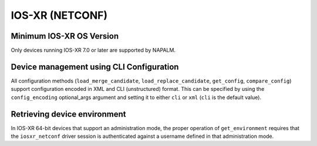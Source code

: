 IOS-XR (NETCONF)
----------------


Minimum IOS-XR OS Version
~~~~~~~~~~~~~~~~~~~~~~~~~
Only devices running IOS-XR 7.0 or later are supported by NAPALM.


Device management using CLI Configuration
~~~~~~~~~~~~~~~~~~~~~~~~~~~~~~~~~~~~~~~~~
All configuration methods (``load_merge_candidate``, ``load_replace_candidate``, ``get_config``, ``compare_config``) support configuration encoded in XML and CLI (unstructured) format. This can be specified by using the ``config_encoding`` optional_args argument and setting it to either ``cli`` or ``xml`` (``cli`` is the default value).


Retrieving device environment
~~~~~~~~~~~~~~~~~~~~~~~~~~~~~
In IOS-XR 64-bit devices that support an administration mode, the proper operation of ``get_environment`` requires that the ``iosxr_netconf`` driver session is authenticated against a username defined in that administration mode.
